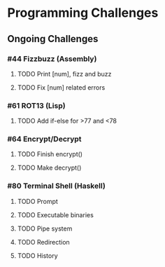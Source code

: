* Programming Challenges

** Ongoing Challenges

*** #44 Fizzbuzz (Assembly)
**** TODO Print [num], fizz and buzz
**** TODO Fix [num] related errors

*** #61 ROT13 (Lisp)
**** TODO Add if-else for >77 and <78

*** #64 Encrypt/Decrypt
**** TODO Finish encrypt()
**** TODO Make decrypt()
*** #80 Terminal Shell (Haskell)
**** TODO Prompt
**** TODO Executable binaries
**** TODO Pipe system
**** TODO Redirection
**** TODO History
